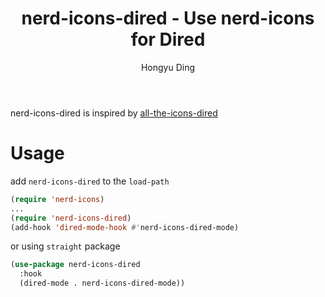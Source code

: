#+TITLE: nerd-icons-dired - Use nerd-icons for Dired
#+AUTHOR: Hongyu Ding
#+LANGUAGE: en

[[https://melpa.org/#/nerd-icons-dired][file:https://melpa.org/packages/nerd-icons-dired-badge.svg]]

nerd-icons-dired is inspired by [[https://github.com/jtbm37/all-the-icons-dired][all-the-icons-dired]]

[[file:screenshots/demo.png]]

* Usage
add ~nerd-icons-dired~ to the ~load-path~
#+BEGIN_SRC emacs-lisp
  (require 'nerd-icons)
  ...
  (require 'nerd-icons-dired)
  (add-hook 'dired-mode-hook #'nerd-icons-dired-mode)
#+END_SRC
or using ~straight~ package
#+BEGIN_SRC emacs-lisp
  (use-package nerd-icons-dired
    :hook
    (dired-mode . nerd-icons-dired-mode))
#+END_SRC
